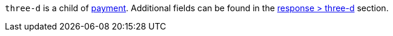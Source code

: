 ``three-d`` is a child of <<CC_Fields_{listname}_request_payment, payment>>. Additional fields can be found in the <<CC_Fields_{listname}_response_threed, response > three-d>> section.